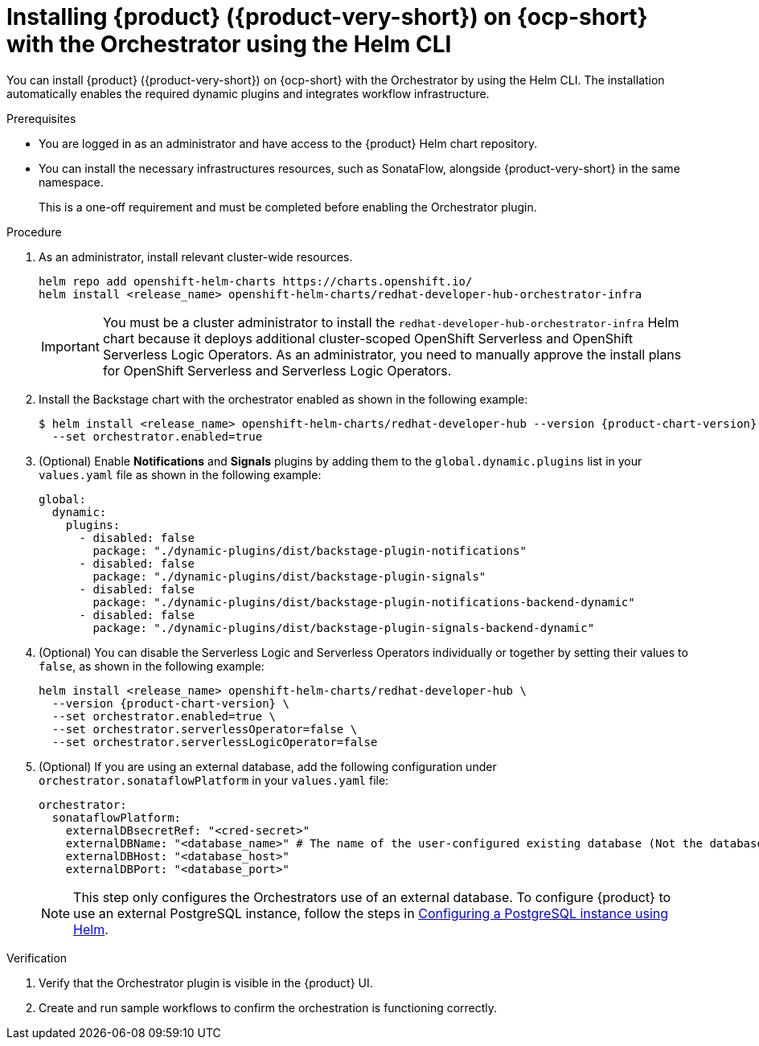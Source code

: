 :_mod-docs-content-type: PROCEDURE
[id="proc-install-rhdh-with-orchestrator-helm-cli_{context}"]
= Installing {product} ({product-very-short}) on {ocp-short} with the Orchestrator using the Helm CLI

You can install {product} ({product-very-short}) on {ocp-short} with the Orchestrator by using the Helm CLI. The installation automatically enables the required dynamic plugins and integrates workflow infrastructure.

.Prerequisites

* You are logged in as an administrator and have access to the {product} Helm chart repository.
* You can install the necessary infrastructures resources, such as SonataFlow, alongside {product-very-short} in the same namespace.
+
This is a one-off requirement and must be completed before enabling the Orchestrator plugin.

.Procedure

. As an administrator, install relevant cluster-wide resources.
+
[source,yaml,subs="+quotes,+attributes"]
----
helm repo add openshift-helm-charts https://charts.openshift.io/
helm install `<release_name>` openshift-helm-charts/redhat-developer-hub-orchestrator-infra
----
+
[IMPORTANT]
====
You must be a cluster administrator to install the `redhat-developer-hub-orchestrator-infra` Helm chart because it deploys additional cluster-scoped OpenShift Serverless and OpenShift Serverless Logic Operators. As an administrator, you need to manually approve the install plans for OpenShift Serverless and Serverless Logic Operators.
====

. Install the Backstage chart with the orchestrator enabled as shown in the following example:
+
[source,terminal,subs="attributes+"]
----
$ helm install <release_name> openshift-helm-charts/redhat-developer-hub --version {product-chart-version} \
  --set orchestrator.enabled=true
----

. (Optional) Enable *Notifications* and *Signals* plugins by adding them to the `global.dynamic.plugins` list in your `values.yaml` file as shown in the following example:
+
[source,yaml]
----
global:
  dynamic:
    plugins:
      - disabled: false
        package: "./dynamic-plugins/dist/backstage-plugin-notifications"
      - disabled: false
        package: "./dynamic-plugins/dist/backstage-plugin-signals"
      - disabled: false
        package: "./dynamic-plugins/dist/backstage-plugin-notifications-backend-dynamic"
      - disabled: false
        package: "./dynamic-plugins/dist/backstage-plugin-signals-backend-dynamic"
----

. (Optional) You can disable the Serverless Logic and Serverless Operators individually or together by setting their values to `false`, as shown in the following example:
+
[source,terminal,subs="attributes+"]
----
helm install <release_name> openshift-helm-charts/redhat-developer-hub \
  --version {product-chart-version} \
  --set orchestrator.enabled=true \
  --set orchestrator.serverlessOperator=false \
  --set orchestrator.serverlessLogicOperator=false
----

. (Optional) If you are using an external database, add the following configuration under `orchestrator.sonataflowPlatform` in your `values.yaml` file:
+
[source,yaml]
----
orchestrator:
  sonataflowPlatform:
    externalDBsecretRef: "<cred-secret>"
    externalDBName: "<database_name>" # The name of the user-configured existing database (Not the database that the orchestrator and sonataflow resources use).
    externalDBHost: "<database_host>"
    externalDBPort: "<database_port>"
----
+
[NOTE]
====
This step only configures the Orchestrators use of an external database. To configure {product} to use an external PostgreSQL instance, follow the steps in link:{configuring-book-url}#proc-configuring-postgresql-instance-using-helm_configuring-external-postgresql-databases[Configuring a PostgreSQL instance using Helm].
====

.Verification

. Verify that the Orchestrator plugin is visible in the {product} UI.

. Create and run sample workflows to confirm the orchestration is functioning correctly.